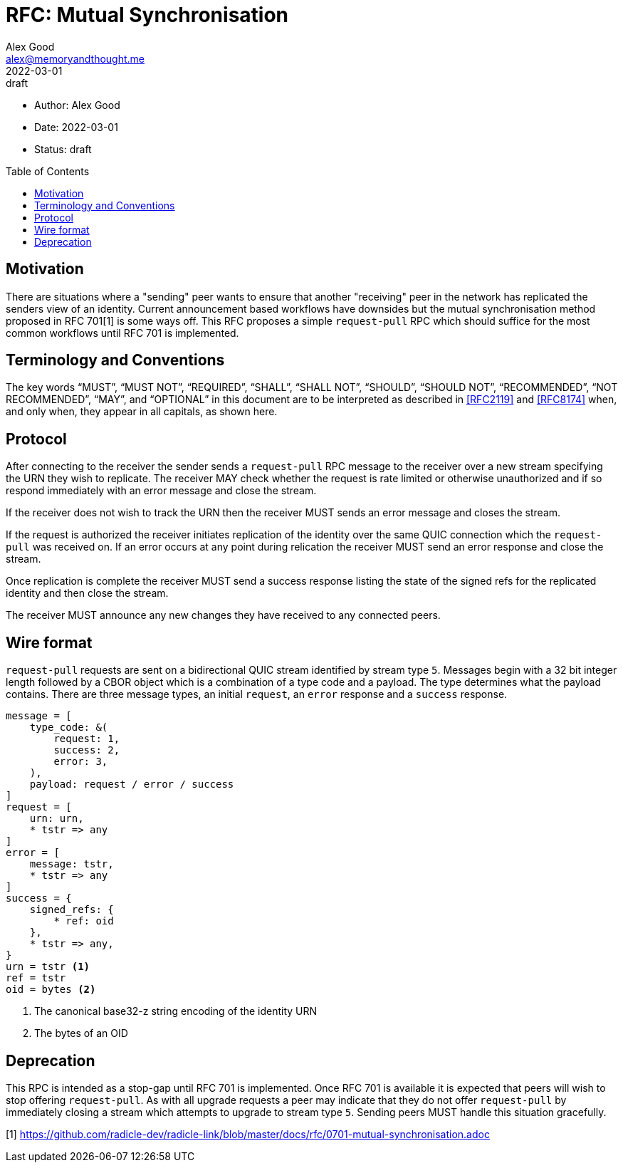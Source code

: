 = RFC: Mutual Synchronisation
Alex Good <alex@memoryandthought.me>
+
:revdate: 2022-03-01
:revremark: draft
:toc: preamble
:stem:

* Author: {author}
* Date: {revdate}
* Status: {revremark}

== Motivation

There are situations where a "sending" peer wants to ensure that another 
"receiving" peer in the network has replicated the senders view of an
identity. Current announcement based workflows have downsides but the mutual
synchronisation method proposed in RFC 701[1] is some ways off. This RFC
proposes a simple `request-pull` RPC which should suffice for the most common
workflows until RFC 701 is implemented.

== Terminology and Conventions

The key words "`MUST`", "`MUST NOT`", "`REQUIRED`", "`SHALL`", "`SHALL NOT`",
"`SHOULD`", "`SHOULD NOT`", "`RECOMMENDED`", "`NOT RECOMMENDED`", "`MAY`", and
"`OPTIONAL`" in this document are to be interpreted as described in <<RFC2119>>
and <<RFC8174>> when, and only when, they appear in all capitals, as
shown here.

== Protocol 

After connecting to the receiver the sender sends a `request-pull` RPC message to
the receiver over a new stream specifying the URN they wish to replicate. The
receiver MAY check whether the request is rate limited or otherwise unauthorized
and if so respond immediately with an error message and close the stream.

If the receiver does not wish to track the URN then the receiver MUST sends an
error message and closes the stream.

If the request is authorized the receiver initiates replication of the identity
over the same QUIC connection which the `request-pull` was received on. If an
error occurs at any point during relication the receiver MUST send an error
response and close the stream.

Once replication is complete the receiver MUST send a success response listing
the state of the signed refs for the replicated identity and then close the
stream.

The receiver MUST announce any new changes they have received to any connected
peers.

== Wire format

`request-pull` requests are sent on a bidirectional QUIC stream identified by
stream type `5`. Messages begin with a 32 bit integer length followed by a CBOR
object which is a combination of a type code and a payload. The type determines
what the payload contains. There are three message types, an initial `request`,
an `error` response and a `success` response. 

[source,cddl]
----
message = [
    type_code: &(
        request: 1,
        success: 2,
        error: 3,
    ),
    payload: request / error / success
]
request = [
    urn: urn,
    * tstr => any
]
error = [
    message: tstr,
    * tstr => any
]
success = {
    signed_refs: {
        * ref: oid
    },
    * tstr => any,
}
urn = tstr <1>
ref = tstr
oid = bytes <2>
----
<1> The canonical base32-z string encoding of the identity URN
<2> The bytes of an OID


== Deprecation

This RPC is intended as a stop-gap until RFC 701 is implemented. Once RFC 701 is
available it is expected that peers will wish to stop offering `request-pull`.
As with all upgrade requests a peer may indicate that they do not offer
`request-pull` by immediately closing a stream which attempts to upgrade to
stream type `5`. Sending peers MUST handle this situation gracefully.


[1] https://github.com/radicle-dev/radicle-link/blob/master/docs/rfc/0701-mutual-synchronisation.adoc
